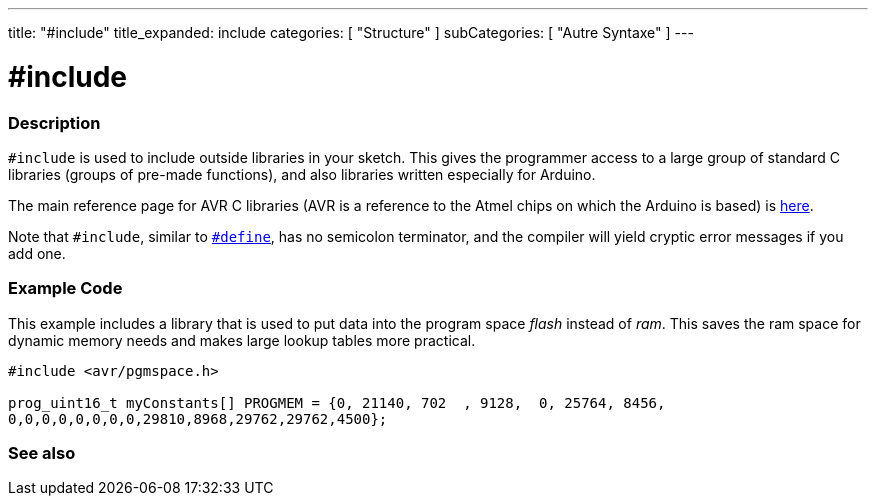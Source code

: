 ---
title: "#include"
title_expanded: include
categories: [ "Structure" ]
subCategories: [ "Autre Syntaxe" ]
---





= #include


// OVERVIEW SECTION STARTS
[#overview]
--

[float]
=== Description
`#include` is used to include outside libraries in your sketch. This gives the programmer access to a large group of standard C libraries (groups of pre-made functions), and also libraries written especially for Arduino.
[%hardbreaks]

The main reference page for AVR C libraries (AVR is a reference to the Atmel chips on which the Arduino is based) is http://www.nongnu.org/avr-libc/user-manual/modules.html[here^].
[%hardbreaks]

Note that `#include`, similar to link:../define[`#define`], has no semicolon terminator, and the compiler will yield cryptic error messages if you add one.
[%hardbreaks]

--
// OVERVIEW SECTION ENDS




// HOW TO USE SECTION STARTS
[#howtouse]
--

[float]
=== Example Code
This example includes a library that is used to put data into the program space _flash_ instead of _ram_. This saves the ram space for dynamic memory needs and makes large lookup tables more practical.


[source,arduino]
----
#include <avr/pgmspace.h>

prog_uint16_t myConstants[] PROGMEM = {0, 21140, 702  , 9128,  0, 25764, 8456,
0,0,0,0,0,0,0,0,29810,8968,29762,29762,4500};
----


--
// HOW TO USE SECTION ENDS



// SEE ALSO SECTION BEGINS
[#see_also]
--

[float]
=== See also

[role="language"]


--
// SEE ALSO SECTION ENDS